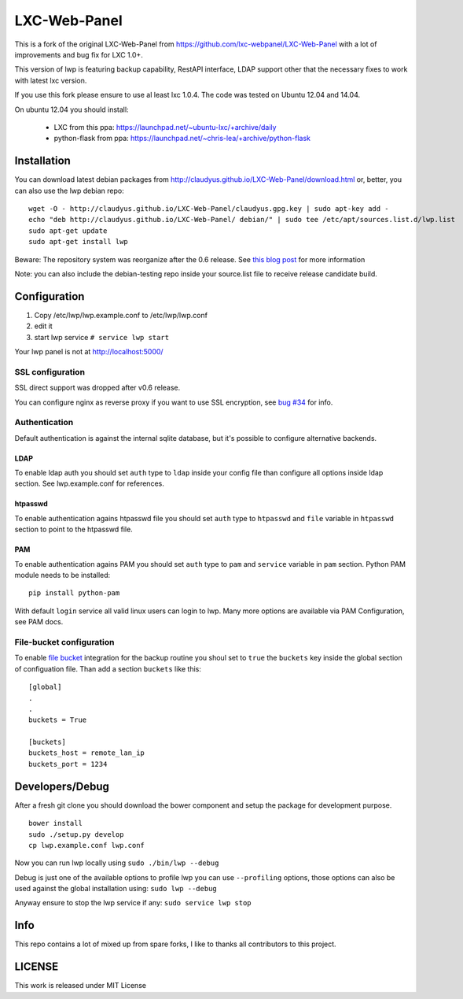 LXC-Web-Panel
=============

This is a fork of the original LXC-Web-Panel from https://github.com/lxc-webpanel/LXC-Web-Panel with a lot of improvements and bug fix for LXC 1.0+.

This version of lwp is featuring backup capability, RestAPI interface, LDAP support other that the necessary fixes to work with latest lxc version.

If you use this fork please ensure to use al least lxc 1.0.4. The code was tested on Ubuntu 12.04 and 14.04.

On ubuntu 12.04 you should install:

  - LXC from this ppa: https://launchpad.net/~ubuntu-lxc/+archive/daily
  - python-flask from ppa: https://launchpad.net/~chris-lea/+archive/python-flask

Installation
------------

You can download latest debian packages from http://claudyus.github.io/LXC-Web-Panel/download.html or, better, you can also use the lwp debian repo:

::

  wget -O - http://claudyus.github.io/LXC-Web-Panel/claudyus.gpg.key | sudo apt-key add -
  echo "deb http://claudyus.github.io/LXC-Web-Panel/ debian/" | sudo tee /etc/apt/sources.list.d/lwp.list
  sudo apt-get update
  sudo apt-get install lwp

Beware: The repository system was reorganize after the 0.6 release. See `this blog post <http://claudyus.github.io/LXC-Web-Panel/posts/02-reorganize-deb-repo.html>`_ for more information

Note: you can also include the debian-testing repo inside your source.list file to receive release candidate build.

Configuration
-------------

1. Copy /etc/lwp/lwp.example.conf to /etc/lwp/lwp.conf
2. edit it
3. start lwp service ``# service lwp start``

Your lwp panel is not at http://localhost:5000/

SSL configuration
^^^^^^^^^^^^^^^^^

SSL direct support was dropped after v0.6 release.

You can configure nginx as reverse proxy if you want to use SSL encryption, see `bug #34 <https://github.com/claudyus/LXC-Web-Panel/issues/34>`_ for info.


Authentication
^^^^^^^^^^^^^^

Default authentication is against the internal sqlite database, but it's possible to configure alternative backends.

LDAP
++++

To enable ldap auth you should set ``auth`` type to ``ldap`` inside your config file than configure all options inside ldap section.
See lwp.example.conf for references.

htpasswd
++++++++

To enable authentication agains htpasswd file you should set ``auth`` type to ``htpasswd`` and ``file`` variable in ``htpasswd`` section to point to the htpasswd file.

PAM
++++++++

To enable authentication agains PAM you should set ``auth`` type to ``pam`` and ``service`` variable in ``pam`` section.
Python PAM module needs to be installed::

  pip install python-pam

With default ``login`` service all valid linux users can login to lwp.
Many more options are available via PAM Configuration, see PAM docs.

File-bucket configuration
^^^^^^^^^^^^^^^^^^^^^^^^^

To enable `file bucket <http://claudyus.github.io/file-bucket/>`_ integration for the backup routine you shoul set to ``true`` the ``buckets`` key inside the global section of configuation file.
Than add a section ``buckets`` like this:

::

 [global]
 .
 .
 buckets = True

 [buckets]
 buckets_host = remote_lan_ip
 buckets_port = 1234


Developers/Debug
----------------
After a fresh git clone you should download the bower component and setup the package for development purpose.

::

 bower install
 sudo ./setup.py develop
 cp lwp.example.conf lwp.conf

Now you can run lwp locally using ``sudo ./bin/lwp --debug``

Debug is just one of the available options to profile lwp you can use ``--profiling`` options, those options can also be
used against the global installation using: ``sudo lwp --debug``

Anyway ensure to stop the lwp service if any: ``sudo service lwp stop``

Info
----

This repo contains a lot of mixed up from spare forks, I like to thanks all contributors to this project.

LICENSE
-------
This work is released under MIT License
